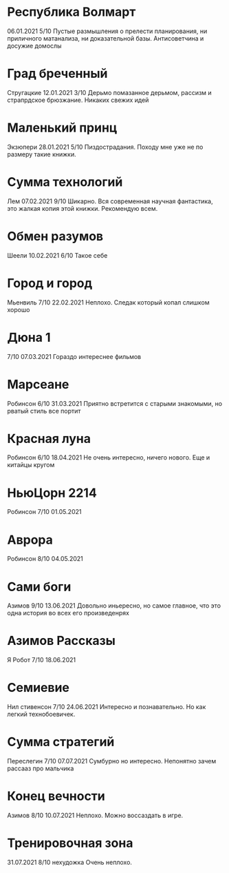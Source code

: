 * Республика Волмарт
06.01.2021
5/10
Пустые размышления о прелести планирования, ни приличного матанализа, ни доказательной базы. Антисоветчина и досужие домослы

* Град бреченный 
Стругацкие
12.01.2021
3/10
Дерьмо помазанное дерьмом, рассизм и страпрдское брюзжание. Никаких свежих идей

* Маленький принц
Экзюпери
28.01.2021
5/10
Пиздострадания. Походу мне уже не по размеру такие книжки. 

* Сумма технологий
Лем
07.02.2021
9/10
Шикарно. Вся современная научная фантастика, это жалкая копия этой книжки. Рекомендую всем.

* Обмен разумов
Шеели
10.02.2021
6/10
Такое себе

* Город и город
Мьенвиль
7/10
22.02.2021
Неплохо. Следак который копал слишком хорошо

* Дюна 1
7/10
07.03.2021
Гораздо интереснее фильмов

* Марсеане
Робинсон
6/10
31.03.2021
Приятно встретится с старыми знакомыми, но рватый стиль все портит

* Красная луна
Робинсон
6/10
18.04.2021
Не очень интересно, ничего нового. Еще и китайцы кругом

* НьюЦорн 2214
Робинсон
7/10
01.05.2021

* Аврора
Робинсон
8/10
04.05.2021

* Сами боги
Азимов
9/10
13.06.2021
Довольно иньересно, но самое главное, что это одна история во всех его произведенрях

* Азимов Рассказы
Я Робот
7/10
18.06.2021

* Семиевие
Нил стивенсон
7/10
24.06.2021
Интересно и познавательно. Но как легкий технобоевичек.

* Сумма стратегий
Переслегин
7/10
07.07.2021
Сумбурно но интересно. Непонятно зачем рассааз про мальчика

* Конец вечности
Азимов
8/10
10.07.2021
Неплохо. Можно воссаздать в игре.

* Тренировочная зона
31.07.2021
8/10
нехудожка
Очень неплохо.


